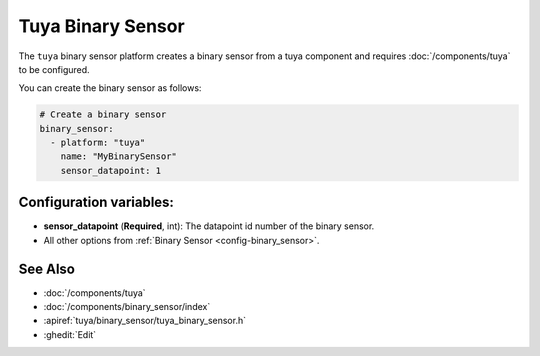 Tuya Binary Sensor
==================

.. seo::
    :description: Instructions for setting up a Tuya device binary sensor.

The ``tuya`` binary sensor platform creates a binary sensor from a
tuya component and requires :doc:`/components/tuya` to be configured.

You can create the binary sensor as follows:

.. code-block:: yaml

    # Create a binary sensor
    binary_sensor:
      - platform: "tuya"
        name: "MyBinarySensor"
        sensor_datapoint: 1

Configuration variables:
------------------------

- **sensor_datapoint** (**Required**, int): The datapoint id number of the binary sensor.
- All other options from :ref:`Binary Sensor <config-binary_sensor>`.

See Also
--------

- :doc:`/components/tuya`
- :doc:`/components/binary_sensor/index`
- :apiref:`tuya/binary_sensor/tuya_binary_sensor.h`
- :ghedit:`Edit`
